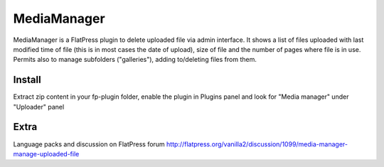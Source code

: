 =========
MediaManager
=========

MediaManager is a FlatPress plugin to delete uploaded file via admin interface.
It shows a list of files uploaded with last modified time of file (this is in most cases the date of upload), size of file and the number of pages where file is in use.
Permits also to manage subfolders ("galleries"), adding to/deleting files from them.

Install
-------
Extract zip content in your fp-plugin folder, enable the plugin in Plugins panel and look for "Media manager" under "Uploader" panel

Extra
-----
Language packs and discussion on FlatPress forum
http://flatpress.org/vanilla2/discussion/1099/media-manager-manage-uploaded-file
